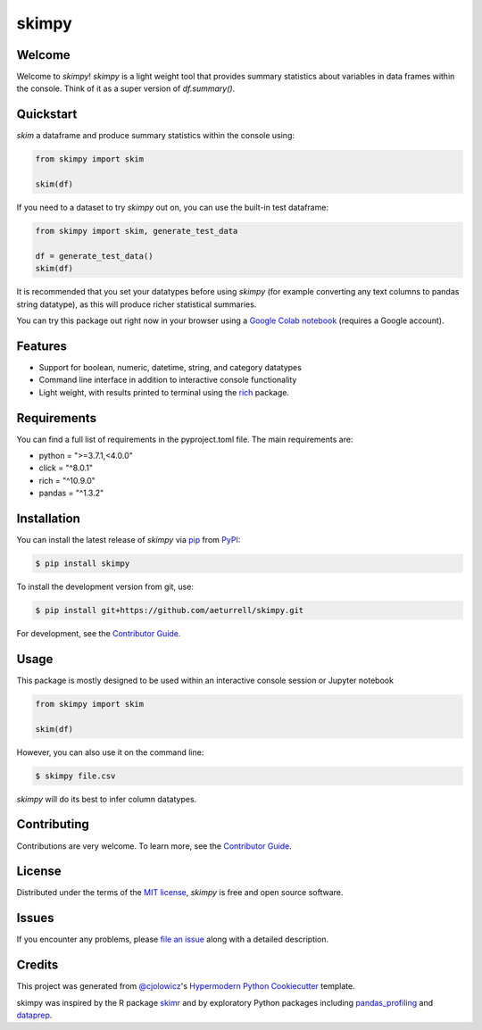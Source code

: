 skimpy
======

|PyPI| |Status| |Python Version| |License|

|Read the Docs| |Tests| |Codecov| |Downloads|

|pre-commit| |Black| |Google Colab|

.. |PyPI| image:: https://img.shields.io/pypi/v/skimpy.svg
   :target: https://pypi.org/project/skimpy/
   :alt: PyPI
.. |Status| image:: https://img.shields.io/pypi/status/skimpy.svg
   :target: https://pypi.org/project/skimpy/
   :alt: Status
.. |Python Version| image:: https://img.shields.io/pypi/pyversions/skimpy
   :target: https://pypi.org/project/skimpy
   :alt: Python Version
.. |License| image:: https://img.shields.io/pypi/l/skimpy
   :target: https://opensource.org/licenses/MIT
   :alt: License
.. |Read the Docs| image:: https://img.shields.io/readthedocs/skimpy/latest.svg?label=Read%20the%20Docs
   :target: https://skimpy.readthedocs.io/
   :alt: Read the documentation at https://skimpy.readthedocs.io/
.. |Tests| image:: https://github.com/aeturrell/skimpy/workflows/Tests/badge.svg
   :target: https://github.com/aeturrell/skimpy/actions?workflow=Tests
   :alt: Tests
.. |Codecov| image:: https://codecov.io/gh/aeturrell/skimpy/branch/main/graph/badge.svg
   :target: https://codecov.io/gh/aeturrell/skimpy
   :alt: Codecov
.. |pre-commit| image:: https://img.shields.io/badge/pre--commit-enabled-brightgreen?logo=pre-commit&logoColor=white
   :target: https://github.com/pre-commit/pre-commit
   :alt: pre-commit
.. |Black| image:: https://img.shields.io/badge/code%20style-black-000000.svg
   :target: https://github.com/psf/black
   :alt: Black
.. |Google Colab| image:: https://colab.research.google.com/assets/colab-badge.svg
   :target: https://colab.research.google.com/gist/aeturrell/7bf183c559dc1d15ab7e7aaac39ea0ed/skimpy_demo.ipynb
   :alt: Google Colab
.. |Downloads| image:: https://static.pepy.tech/badge/skimpy
   :target: https://pepy.tech/project/skimpy
   :alt: Downloads


Welcome
-------

Welcome to *skimpy*! *skimpy* is a light weight tool that provides summary statistics about variables in data frames within the console. Think of it as a super version of `df.summary()`.

Quickstart
----------

*skim* a dataframe and produce summary statistics within the console using:

.. code:: python

   from skimpy import skim

   skim(df)

If you need to a dataset to try *skimpy* out on, you can use the built-in test dataframe:

.. code:: python

   from skimpy import skim, generate_test_data

   df = generate_test_data()
   skim(df)

.. image:: https://raw.githubusercontent.com/aeturrell/skimpy/master/img/skimpy_example.png
   :width: 600

It is recommended that you set your datatypes before using *skimpy* (for example converting any text columns to pandas string datatype), as this will produce richer statistical summaries.

You can try this package out right now in your browser using a `Google Colab notebook`_ (requires a Google account).

Features
--------

* Support for boolean, numeric, datetime, string, and category datatypes
* Command line interface in addition to interactive console functionality
* Light weight, with results printed to terminal using the `rich`_ package.

Requirements
------------

You can find a full list of requirements in the pyproject.toml file. The main requirements are:

* python = ">=3.7.1,<4.0.0"
* click = "^8.0.1"
* rich = "^10.9.0"
* pandas = "^1.3.2"


Installation
------------

You can install the latest release of *skimpy* via pip_ from PyPI_:

.. code:: console

   $ pip install skimpy

To install the development version from git, use:

.. code:: console

   $ pip install git+https://github.com/aeturrell/skimpy.git

For development, see the `Contributor Guide`_.

Usage
-----

This package is mostly designed to be used within an interactive console session or Jupyter notebook

.. code-block:: python

   from skimpy import skim

   skim(df)

However, you can also use it on the command line:

.. code:: console

   $ skimpy file.csv

*skimpy* will do its best to infer column datatypes.


Contributing
------------

Contributions are very welcome.
To learn more, see the `Contributor Guide`_.


License
-------

Distributed under the terms of the `MIT license`_,
*skimpy* is free and open source software.


Issues
------

If you encounter any problems,
please `file an issue`_ along with a detailed description.


Credits
-------

This project was generated from `@cjolowicz`_'s `Hypermodern Python Cookiecutter`_ template.

skimpy was inspired by the R package `skimr`_ and by exploratory Python packages including `pandas_profiling`_ and `dataprep`_.

.. _@cjolowicz: https://github.com/cjolowicz
.. _MIT license: https://opensource.org/licenses/MIT
.. _PyPI: https://pypi.org/
.. _Hypermodern Python Cookiecutter: https://github.com/cjolowicz/cookiecutter-hypermodern-python
.. _file an issue: https://github.com/aeturrell/skimpy/issues
.. _pip: https://pip.pypa.io/
.. _skimr: https://docs.ropensci.org/skimr/articles/skimr.html
.. _pandas_profiling: https://pandas-profiling.github.io/pandas-profiling
.. _dataprep: https://dataprep.ai/
.. _rich: https://github.com/willmcgugan/rich
.. _Google Colab notebook: https://colab.research.google.com/gist/aeturrell/7bf183c559dc1d15ab7e7aaac39ea0ed/skimpy_demo.ipynb
.. github-only
.. _Contributor Guide: CONTRIBUTING.rst

